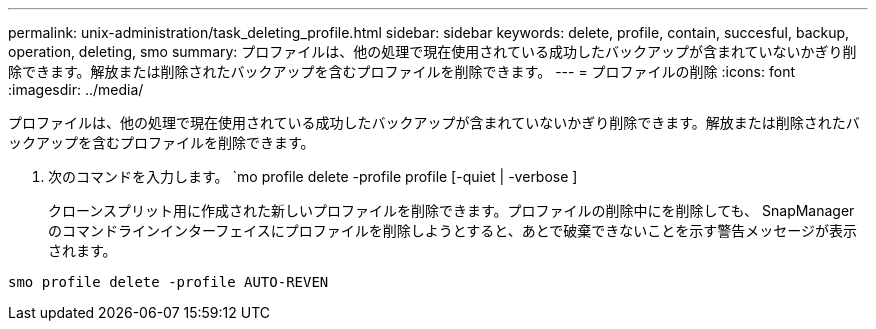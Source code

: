 ---
permalink: unix-administration/task_deleting_profile.html 
sidebar: sidebar 
keywords: delete, profile, contain, succesful, backup, operation, deleting, smo 
summary: プロファイルは、他の処理で現在使用されている成功したバックアップが含まれていないかぎり削除できます。解放または削除されたバックアップを含むプロファイルを削除できます。 
---
= プロファイルの削除
:icons: font
:imagesdir: ../media/


[role="lead"]
プロファイルは、他の処理で現在使用されている成功したバックアップが含まれていないかぎり削除できます。解放または削除されたバックアップを含むプロファイルを削除できます。

. 次のコマンドを入力します。 `mo profile delete -profile profile [-quiet | -verbose ]
+
クローンスプリット用に作成された新しいプロファイルを削除できます。プロファイルの削除中にを削除しても、 SnapManager のコマンドラインインターフェイスにプロファイルを削除しようとすると、あとで破棄できないことを示す警告メッセージが表示されます。



[listing]
----
smo profile delete -profile AUTO-REVEN
----